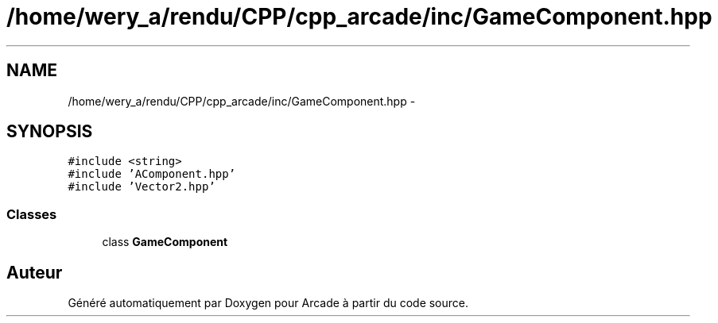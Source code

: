 .TH "/home/wery_a/rendu/CPP/cpp_arcade/inc/GameComponent.hpp" 3 "Jeudi 31 Mars 2016" "Version 1" "Arcade" \" -*- nroff -*-
.ad l
.nh
.SH NAME
/home/wery_a/rendu/CPP/cpp_arcade/inc/GameComponent.hpp \- 
.SH SYNOPSIS
.br
.PP
\fC#include <string>\fP
.br
\fC#include 'AComponent\&.hpp'\fP
.br
\fC#include 'Vector2\&.hpp'\fP
.br

.SS "Classes"

.in +1c
.ti -1c
.RI "class \fBGameComponent\fP"
.br
.in -1c
.SH "Auteur"
.PP 
Généré automatiquement par Doxygen pour Arcade à partir du code source\&.
